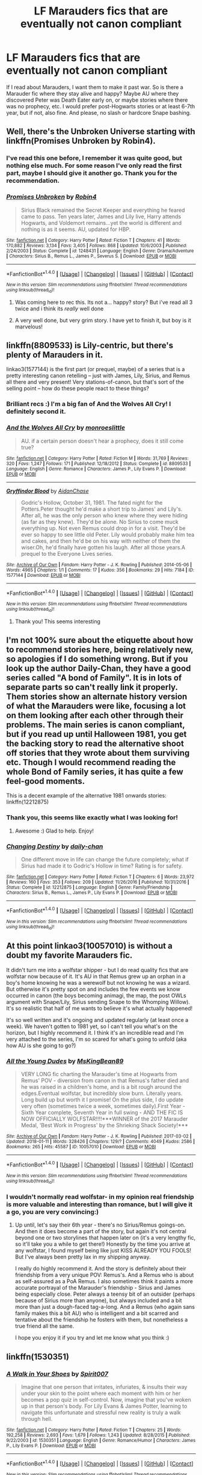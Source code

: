 #+TITLE: LF Marauders fics that are eventually not canon compliant

* LF Marauders fics that are eventually not canon compliant
:PROPERTIES:
:Author: millenialpinky
:Score: 6
:DateUnix: 1516141482.0
:DateShort: 2018-Jan-17
:FlairText: Request
:END:
If I read about Marauders, I want them to make it past war. So is there a Marauder fic where they stay alive and happy? Maybe AU where they discovered Peter was Death Eater early on, or maybe stories where there was no prophecy, etc. I would prefer post-Hogwarts stories or at least 6-7th year, but if not, also fine. And please, no slash or hardcore Snape bashing.


** Well, there's the Unbroken Universe starting with linkffn(Promises Unbroken by Robin4).
:PROPERTIES:
:Author: yarglethatblargle
:Score: 3
:DateUnix: 1516143939.0
:DateShort: 2018-Jan-17
:END:

*** I've read this one before, I remember it was quite good, but nothing else much. For some reason I've only read the first part, maybe I should give it another go. Thank you for the recommendation.
:PROPERTIES:
:Author: millenialpinky
:Score: 2
:DateUnix: 1516152383.0
:DateShort: 2018-Jan-17
:END:


*** [[http://www.fanfiction.net/s/1248431/1/][*/Promises Unbroken/*]] by [[https://www.fanfiction.net/u/22909/Robin4][/Robin4/]]

#+begin_quote
  Sirius Black remained the Secret Keeper and everything he feared came to pass. Ten years later, James and Lily live, Harry attends Hogwarts, and Voldemort remains...yet the world is different and nothing is as it seems. AU, updated for HBP.
#+end_quote

^{/Site/: [[http://www.fanfiction.net/][fanfiction.net]] *|* /Category/: Harry Potter *|* /Rated/: Fiction T *|* /Chapters/: 41 *|* /Words/: 170,882 *|* /Reviews/: 3,134 *|* /Favs/: 3,405 *|* /Follows/: 868 *|* /Updated/: 10/6/2003 *|* /Published/: 2/24/2003 *|* /Status/: Complete *|* /id/: 1248431 *|* /Language/: English *|* /Genre/: Drama/Adventure *|* /Characters/: Sirius B., Remus L., James P., Severus S. *|* /Download/: [[http://www.ff2ebook.com/old/ffn-bot/index.php?id=1248431&source=ff&filetype=epub][EPUB]] or [[http://www.ff2ebook.com/old/ffn-bot/index.php?id=1248431&source=ff&filetype=mobi][MOBI]]}

--------------

*FanfictionBot*^{1.4.0} *|* [[[https://github.com/tusing/reddit-ffn-bot/wiki/Usage][Usage]]] | [[[https://github.com/tusing/reddit-ffn-bot/wiki/Changelog][Changelog]]] | [[[https://github.com/tusing/reddit-ffn-bot/issues/][Issues]]] | [[[https://github.com/tusing/reddit-ffn-bot/][GitHub]]] | [[[https://www.reddit.com/message/compose?to=tusing][Contact]]]

^{/New in this version: Slim recommendations using/ ffnbot!slim! /Thread recommendations using/ linksub(thread_id)!}
:PROPERTIES:
:Author: FanfictionBot
:Score: 1
:DateUnix: 1516143951.0
:DateShort: 2018-Jan-17
:END:

**** Was coming here to rec this. Its not a... happy? story? But i've read all 3 twice and i think its /really/ well done
:PROPERTIES:
:Author: medievaleagle
:Score: 2
:DateUnix: 1516146014.0
:DateShort: 2018-Jan-17
:END:


**** A very well done, but very grim story. I have yet to finish it, but boy is it marvelous!
:PROPERTIES:
:Author: aridnie
:Score: 1
:DateUnix: 1516151671.0
:DateShort: 2018-Jan-17
:END:


** linkffn(8809533) is Lily-centric, but there's plenty of Marauders in it.

linkao3(1577144) is the first part (or prequel, maybe) of a series that is a pretty interesting canon retelling -- just with James, Lily, Sirius, and Remus all there and very present! Very stations-of-canon, but that's sort of the selling point -- how do these people react to these things?
:PROPERTIES:
:Author: TurnThatPaige
:Score: 3
:DateUnix: 1516149916.0
:DateShort: 2018-Jan-17
:END:

*** Brilliant recs :) I'm a big fan of And the Wolves All Cry! I definitely second it.
:PROPERTIES:
:Author: aridnie
:Score: 2
:DateUnix: 1516154359.0
:DateShort: 2018-Jan-17
:END:


*** [[http://www.fanfiction.net/s/8809533/1/][*/And the Wolves All Cry/*]] by [[https://www.fanfiction.net/u/1191138/monroeslittle][/monroeslittle/]]

#+begin_quote
  AU. if a certain person doesn't hear a prophecy, does it still come true?
#+end_quote

^{/Site/: [[http://www.fanfiction.net/][fanfiction.net]] *|* /Category/: Harry Potter *|* /Rated/: Fiction M *|* /Words/: 31,769 *|* /Reviews/: 320 *|* /Favs/: 1,247 *|* /Follows/: 171 *|* /Published/: 12/18/2012 *|* /Status/: Complete *|* /id/: 8809533 *|* /Language/: English *|* /Genre/: Romance *|* /Characters/: James P., Lily Evans P. *|* /Download/: [[http://www.ff2ebook.com/old/ffn-bot/index.php?id=8809533&source=ff&filetype=epub][EPUB]] or [[http://www.ff2ebook.com/old/ffn-bot/index.php?id=8809533&source=ff&filetype=mobi][MOBI]]}

--------------

[[http://archiveofourown.org/works/1577144][*/Gryffindor Blood/*]] by [[http://www.archiveofourown.org/users/AidanChase/pseuds/AidanChase][/AidanChase/]]

#+begin_quote
  Godric's Hollow, October 31, 1981. The fated night for the Potters.Peter thought he'd make a short trip to James' and Lily's. After all, he was the only person who knew where they were hiding (as far as they knew). They'd be alone. No Sirius to come muck everything up. Not even Remus could drop in for a visit. They'd be ever so happy to see little old Peter. Lily would probably make him tea and cakes, and then he'd be on his way with neither of them the wiser.Oh, he'd finally have gotten his laugh. After all those years.A prequel to the Everyone Lives series.
#+end_quote

^{/Site/: [[http://www.archiveofourown.org/][Archive of Our Own]] *|* /Fandom/: Harry Potter - J. K. Rowling *|* /Published/: 2014-05-06 *|* /Words/: 4965 *|* /Chapters/: 1/1 *|* /Comments/: 17 *|* /Kudos/: 356 *|* /Bookmarks/: 29 *|* /Hits/: 7184 *|* /ID/: 1577144 *|* /Download/: [[http://archiveofourown.org/downloads/Ai/AidanChase/1577144/Gryffindor%20Blood.epub?updated_at=1455906040][EPUB]] or [[http://archiveofourown.org/downloads/Ai/AidanChase/1577144/Gryffindor%20Blood.mobi?updated_at=1455906040][MOBI]]}

--------------

*FanfictionBot*^{1.4.0} *|* [[[https://github.com/tusing/reddit-ffn-bot/wiki/Usage][Usage]]] | [[[https://github.com/tusing/reddit-ffn-bot/wiki/Changelog][Changelog]]] | [[[https://github.com/tusing/reddit-ffn-bot/issues/][Issues]]] | [[[https://github.com/tusing/reddit-ffn-bot/][GitHub]]] | [[[https://www.reddit.com/message/compose?to=tusing][Contact]]]

^{/New in this version: Slim recommendations using/ ffnbot!slim! /Thread recommendations using/ linksub(thread_id)!}
:PROPERTIES:
:Author: FanfictionBot
:Score: 1
:DateUnix: 1516149948.0
:DateShort: 2018-Jan-17
:END:

**** Thank you! This seems interesting
:PROPERTIES:
:Author: millenialpinky
:Score: 2
:DateUnix: 1516152246.0
:DateShort: 2018-Jan-17
:END:


** I'm not 100% sure about the etiquette about how to recommend stories here, being relatively new, so apologies if I do something wrong. But if you look up the author Daily-Chan, they have a good series called "A bond of Family". It is in lots of separate parts so can't really link it properly. Them stories show an alternate history version of what the Marauders were like, focusing a lot on them looking after each other through their problems. The main series is canon compliant, but if you read up until Halloween 1981, you get the backing story to read the alternative shoot off stories that they wrote about them surviving etc. Though I would recommend reading the whole Bond of Family series, it has quite a few feel-good moments.

This is a decent example of the alternative 1981 onwards stories: linkffn(12212875)
:PROPERTIES:
:Author: RavenclawsSeeker
:Score: 1
:DateUnix: 1516149687.0
:DateShort: 2018-Jan-17
:END:

*** Thank you, this seems like exactly what I was looking for!
:PROPERTIES:
:Author: millenialpinky
:Score: 2
:DateUnix: 1516152480.0
:DateShort: 2018-Jan-17
:END:

**** Awesome :) Glad to help. Enjoy!
:PROPERTIES:
:Author: RavenclawsSeeker
:Score: 1
:DateUnix: 1516154814.0
:DateShort: 2018-Jan-17
:END:


*** [[http://www.fanfiction.net/s/12212875/1/][*/Changing Destiny/*]] by [[https://www.fanfiction.net/u/1113829/daily-chan][/daily-chan/]]

#+begin_quote
  One different move in life can change the future completely; what if Sirius had made it to Godric's Hollow in time? Rating is for safety.
#+end_quote

^{/Site/: [[http://www.fanfiction.net/][fanfiction.net]] *|* /Category/: Harry Potter *|* /Rated/: Fiction T *|* /Chapters/: 6 *|* /Words/: 23,972 *|* /Reviews/: 160 *|* /Favs/: 353 *|* /Follows/: 209 *|* /Updated/: 11/26/2016 *|* /Published/: 10/31/2016 *|* /Status/: Complete *|* /id/: 12212875 *|* /Language/: English *|* /Genre/: Family/Friendship *|* /Characters/: Sirius B., Remus L., James P., Lily Evans P. *|* /Download/: [[http://www.ff2ebook.com/old/ffn-bot/index.php?id=12212875&source=ff&filetype=epub][EPUB]] or [[http://www.ff2ebook.com/old/ffn-bot/index.php?id=12212875&source=ff&filetype=mobi][MOBI]]}

--------------

*FanfictionBot*^{1.4.0} *|* [[[https://github.com/tusing/reddit-ffn-bot/wiki/Usage][Usage]]] | [[[https://github.com/tusing/reddit-ffn-bot/wiki/Changelog][Changelog]]] | [[[https://github.com/tusing/reddit-ffn-bot/issues/][Issues]]] | [[[https://github.com/tusing/reddit-ffn-bot/][GitHub]]] | [[[https://www.reddit.com/message/compose?to=tusing][Contact]]]

^{/New in this version: Slim recommendations using/ ffnbot!slim! /Thread recommendations using/ linksub(thread_id)!}
:PROPERTIES:
:Author: FanfictionBot
:Score: 1
:DateUnix: 1516149698.0
:DateShort: 2018-Jan-17
:END:


** At this point linkao3(10057010) is without a doubt my favorite Marauders fic.

It didn't turn me into a wolfstar shipper - but I do read quality fics that are wolfstar now because of it. It's AU in that Remus grew up an orphan in a boy's home knowing he was a werewolf but not knowing he was a wizard. But otherwise it's pretty spot on and includes the few events we know occurred in canon (the boys becoming animagi, the map, the post OWLs argument with Snape/Lily, Sirius sending Snape to the Whomping Willow). It's so realistic that half of me wants to believe it's what actually happened!

It's so well written and it's ongoing and updated regularly (at least once a week). We haven't gotten to 1981 yet, so I can't tell you what's on the horizon, but I highly recommend it. I think it's an incredible read and I'm very attached to the series, I'm so scared for what's going to unfold (aka how AU is she going to go?)
:PROPERTIES:
:Author: aridnie
:Score: 1
:DateUnix: 1516152088.0
:DateShort: 2018-Jan-17
:END:

*** [[http://archiveofourown.org/works/10057010][*/All the Young Dudes/*]] by [[http://www.archiveofourown.org/users/MsKingBean89/pseuds/MsKingBean89][/MsKingBean89/]]

#+begin_quote
  VERY LONG fic charting the Marauder's time at Hogwarts from Remus' POV - diversion from canon in that Remus's father died and he was raised in a children's home, and is a bit rough around the edges.Eventual wolfstar, but incredibly slow burn. Literally years. Long build up but worth it I promise! On the plus side, I do update very often (sometimes twice a week, sometimes daily).First Year - Sixth Year complete, Seventh Year in full swing - AND THE FIC IS NOW OFFICIALLY WOLFSTAR!!!!***WINNER of the 2017 Marauder Medal, 'Best Work in Progress' by the Shrieking Shack Society!***
#+end_quote

^{/Site/: [[http://www.archiveofourown.org/][Archive of Our Own]] *|* /Fandom/: Harry Potter - J. K. Rowling *|* /Published/: 2017-03-02 *|* /Updated/: 2018-01-11 *|* /Words/: 328426 *|* /Chapters/: 129/? *|* /Comments/: 4049 *|* /Kudos/: 2586 *|* /Bookmarks/: 265 *|* /Hits/: 45587 *|* /ID/: 10057010 *|* /Download/: [[http://archiveofourown.org/downloads/Ms/MsKingBean89/10057010/All%20the%20Young%20Dudes.epub?updated_at=1515685149][EPUB]] or [[http://archiveofourown.org/downloads/Ms/MsKingBean89/10057010/All%20the%20Young%20Dudes.mobi?updated_at=1515685149][MOBI]]}

--------------

*FanfictionBot*^{1.4.0} *|* [[[https://github.com/tusing/reddit-ffn-bot/wiki/Usage][Usage]]] | [[[https://github.com/tusing/reddit-ffn-bot/wiki/Changelog][Changelog]]] | [[[https://github.com/tusing/reddit-ffn-bot/issues/][Issues]]] | [[[https://github.com/tusing/reddit-ffn-bot/][GitHub]]] | [[[https://www.reddit.com/message/compose?to=tusing][Contact]]]

^{/New in this version: Slim recommendations using/ ffnbot!slim! /Thread recommendations using/ linksub(thread_id)!}
:PROPERTIES:
:Author: FanfictionBot
:Score: 2
:DateUnix: 1516152111.0
:DateShort: 2018-Jan-17
:END:


*** I wouldn't normally read wolfstar- in my opinion real friendship is more valuable and interesting than romance, but I will give it a go, you are very convincing:)
:PROPERTIES:
:Author: millenialpinky
:Score: 2
:DateUnix: 1516152771.0
:DateShort: 2018-Jan-17
:END:

**** Up until, let's say their 6th year - there's no Sirius/Remus goings-on. And then it does become a part of the story, but again it's not central beyond one or two storylines that happen later on (it's a very lengthy fic, so it'll take you a while to get there!) Honestly by the time you arrive at any wolfstar, I found myself being like just KISS ALREADY YOU FOOLS! But I've always been pretty lax in my shipping anyway.

I really do highly recommend it. And the story is definitely about their friendship from a very unique POV: Remus's. And a Remus who is about as self-assured as a PoA Remus. I also sometimes think it paints a more accurate portrayal of the Marauder's friendship - Sirius and James being especially close. Peter always a teensy bit of an outsider (perhaps because of Sirius more than anyone), but always included and a bit more than just a dough-faced tag-a-long. And a Remus (who again sans family makes this a bit AU) who is intelligent and a bit scarred and tentative about the friendship he fosters with them, but nonetheless a true friend all the same.

I hope you enjoy it if you try and let me know what you think :)
:PROPERTIES:
:Author: aridnie
:Score: 1
:DateUnix: 1516154080.0
:DateShort: 2018-Jan-17
:END:


** linkffn(1530351)
:PROPERTIES:
:Author: millenialpinky
:Score: 1
:DateUnix: 1518451539.0
:DateShort: 2018-Feb-12
:END:

*** [[http://www.fanfiction.net/s/1530351/1/][*/A Walk in Your Shoes/*]] by [[https://www.fanfiction.net/u/459228/Spirit007][/Spirit007/]]

#+begin_quote
  Imagine that one person that irritates, infuriates, & insults their way under your skin to the point where each moment with him or her becomes a pop quiz in self-control. Now, imagine that you've woken up in that person's body. For Lily Evans & James Potter, learning to navigate this unfortunate and stressful new reality is truly a walk through hell.
#+end_quote

^{/Site/: [[http://www.fanfiction.net/][fanfiction.net]] *|* /Category/: Harry Potter *|* /Rated/: Fiction T *|* /Chapters/: 25 *|* /Words/: 192,258 *|* /Reviews/: 2,693 *|* /Favs/: 1,679 *|* /Follows/: 1,243 *|* /Updated/: 8/28/2015 *|* /Published/: 9/22/2003 *|* /id/: 1530351 *|* /Language/: English *|* /Genre/: Romance/Humor *|* /Characters/: James P., Lily Evans P. *|* /Download/: [[http://www.ff2ebook.com/old/ffn-bot/index.php?id=1530351&source=ff&filetype=epub][EPUB]] or [[http://www.ff2ebook.com/old/ffn-bot/index.php?id=1530351&source=ff&filetype=mobi][MOBI]]}

--------------

*FanfictionBot*^{1.4.0} *|* [[[https://github.com/tusing/reddit-ffn-bot/wiki/Usage][Usage]]] | [[[https://github.com/tusing/reddit-ffn-bot/wiki/Changelog][Changelog]]] | [[[https://github.com/tusing/reddit-ffn-bot/issues/][Issues]]] | [[[https://github.com/tusing/reddit-ffn-bot/][GitHub]]] | [[[https://www.reddit.com/message/compose?to=tusing][Contact]]]

^{/New in this version: Slim recommendations using/ ffnbot!slim! /Thread recommendations using/ linksub(thread_id)!}
:PROPERTIES:
:Author: FanfictionBot
:Score: 1
:DateUnix: 1518451547.0
:DateShort: 2018-Feb-12
:END:
